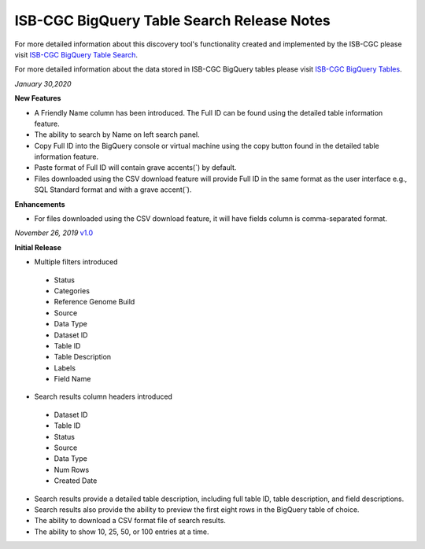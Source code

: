 #################################################
ISB-CGC BigQuery Table Search Release Notes
#################################################

For more detailed information about this discovery tool's functionality created and implemented by the ISB-CGC please visit `ISB-CGC BigQuery Table Search <https://isb-cancer-genomics-cloud.readthedocs.io/en/latest/sections/BigQueryTableSearchUI.html>`_.

For more detailed information about the data stored in ISB-CGC BigQuery tables please visit `ISB-CGC BigQuery Tables <https://isb-cancer-genomics-cloud.readthedocs.io/en/latest/sections/BigQuery.html>`_.

*January 30,2020*

**New Features**

- A Friendly Name column has been introduced. The Full ID can be found using the detailed table information feature.
- The ability to search by Name on left search panel. 
- Copy Full ID into the BigQuery console or virtual machine using the copy button found in the detailed table information feature.
- Paste format of Full ID will contain grave accents(`) by default.
- Files downloaded using the CSV download feature will provide Full ID in the same format as the user interface e.g., SQL Standard format and with a grave accent(`).

**Enhancements**

- For files downloaded using the CSV download feature, it will have fields column is comma-separated format.



*November 26, 2019* `v1.0 <https://github.com/isb-cgc/ISB-CGC-Webapp/releases/tag/3.21>`_

**Initial Release**

- Multiple filters introduced
 - Status 
 - Categories
 - Reference Genome Build
 - Source
 - Data Type
 - Dataset ID
 - Table ID
 - Table Description
 - Labels
 - Field Name
- Search results column headers introduced
 - Dataset ID
 - Table ID 
 - Status 
 - Source
 - Data Type
 - Num Rows
 - Created Date
- Search results provide a detailed table description, including full table ID, table description, and field descriptions.
- Search results also provide the ability to preview the first eight rows in the BigQuery table of choice. 
- The ability to download a CSV format file of search results.
- The ability to show 10, 25, 50, or 100 entries at a time.
